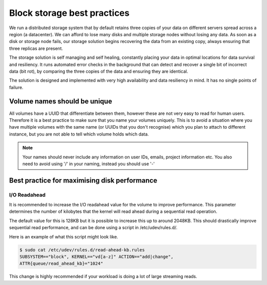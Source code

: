################################
Block storage best practices
################################

We run a distributed storage system that by default retains three copies of
your data on different servers spread across a region (a datacenter).
We can afford to lose many disks and multiple storage nodes without losing any
data. As soon as a disk or storage node fails, our storage solution begins
recovering the data from an existing copy, always ensuring that three replicas
are present.

The storage solution is self managing and self healing, constantly placing
your data in optimal locations for data survival and resiliency. It runs
automated error checks in the background that can detect and recover a single
bit of incorrect data (bit rot), by comparing the three copies of the data and
ensuring they are identical.

The solution is designed and implemented with very high availability and data
resiliency in mind. It has no single points of failure.

*****************************
Volume names should be unique
*****************************

All volumes have a UUID that differentiate between them, however these are not
very easy to read for human users. Therefore it is a best practice to make sure
that you name your volumes uniquely. This is to avoid a situation
where you have multiple volumes with the same name (or UUIDs that you don't
recognise) which you plan to attach to different instance, but you are not able
to tell which volume holds which data.

.. note::

  Your names should never include any information on user IDs, emails, project
  information etc. You also need to avoid using '/' in your naming, instead you
  should use '-'

*********************************************
Best practice for maximising disk performance
*********************************************

I/O Readahead
=============

It is recommended to increase the I/O readahead value for the volume to improve
performance. This parameter determines the number of kilobytes that the kernel
will read ahead during a sequential read operation.

The default value for this is 128KB but it is possible to increase this up to
around 2048KB. This should drastically improve sequential read performance, and
can be done using a script in /etc/udev/rules.d/.

Here is an example of what this script might look like.

.. code-block:: console

  $ sudo cat /etc/udev/rules.d/read-ahead-kb.rules
  SUBSYSTEM=="block", KERNEL=="vd[a-z]" ACTION=="add|change",
  ATTR{queue/read_ahead_kb}="1024"

This change is highly recommended if your workload is doing a lot of large
streaming reads.
